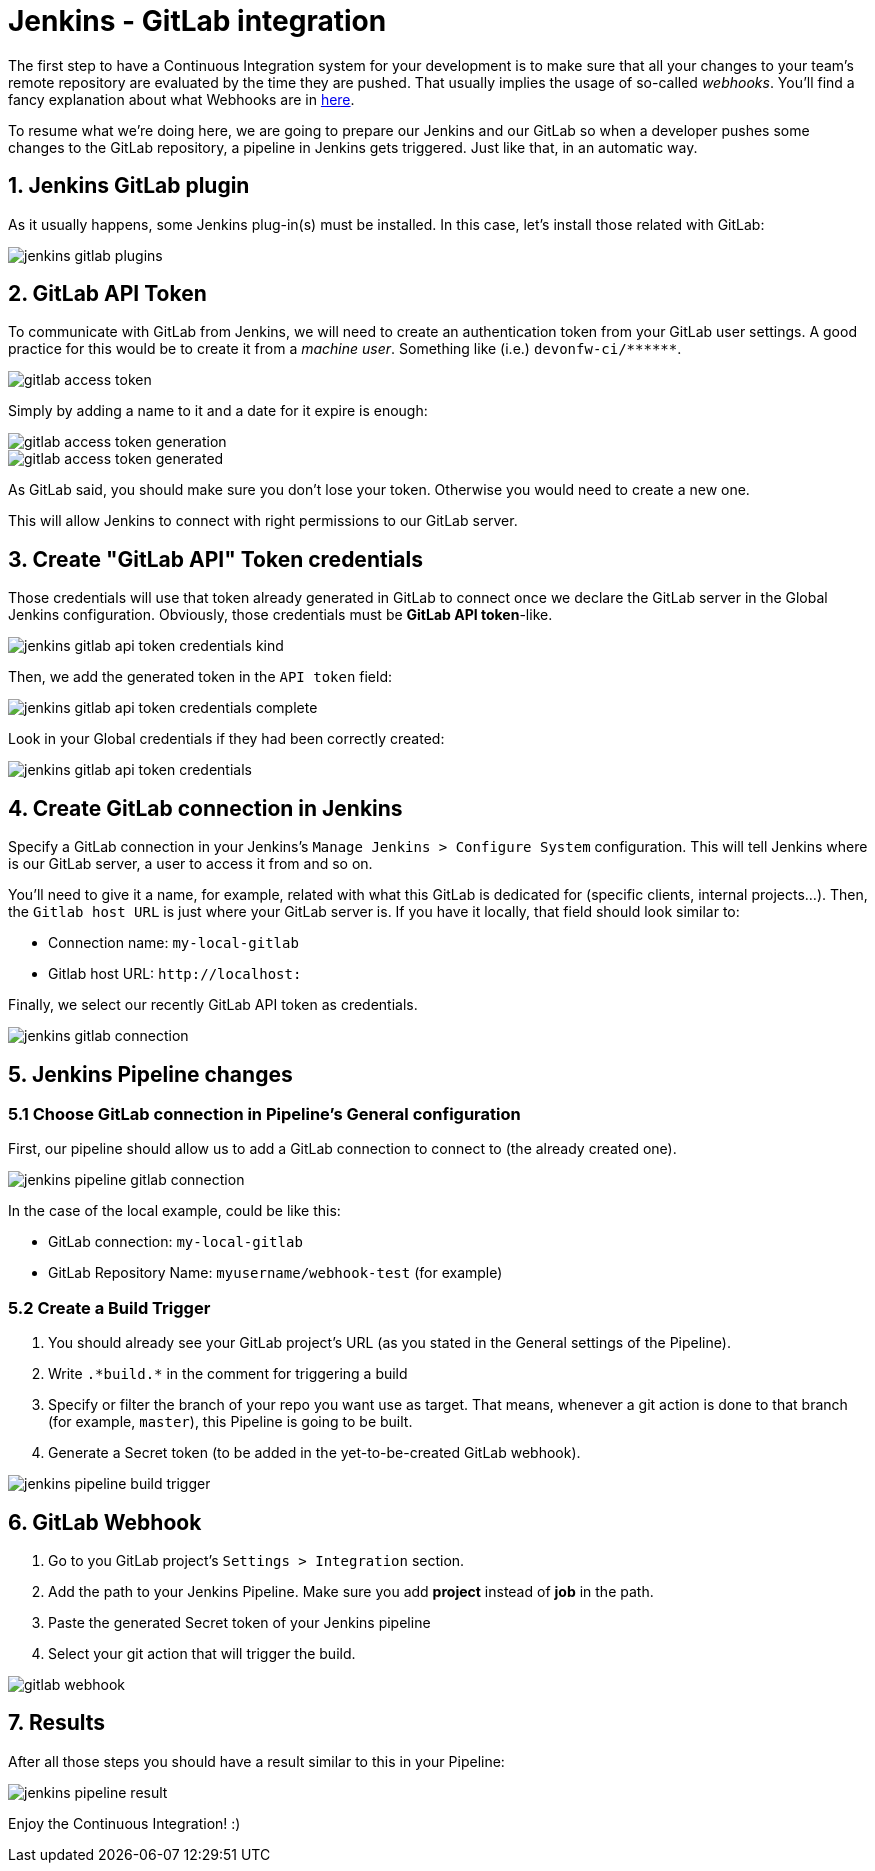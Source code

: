 = Jenkins - GitLab integration

The first step to have a Continuous Integration system for your development is to make sure that all your changes to your team's remote repository are evaluated by the time they are pushed. That usually implies the usage of so-called _webhooks_. You'll find a fancy explanation about what Webhooks are in link:http://culttt.com/2014/01/22/webhooks/[here].

To resume what we're doing here, we are going to prepare our Jenkins and our GitLab so when a developer pushes some changes to the GitLab repository, a pipeline in Jenkins gets triggered. Just like that, in an automatic way.

== 1. Jenkins GitLab plugin

As it usually happens, some Jenkins plug-in(s) must be installed. In this case, let's install those related with GitLab:

image::./images/others/jenkins-gitlab/jenkins-gitlab-plugins.png[]

== 2. GitLab API Token

To communicate with GitLab from Jenkins, we will need to create an authentication token from your GitLab user settings. A good practice for this would be to create it from a _machine user_. Something like (i.e.) `devonfw-ci/\*\*****`.

image::./images/others/jenkins-gitlab/gitlab-access-token.png[]

Simply by adding a name to it and a date for it expire is enough:

image::./images/others/jenkins-gitlab/gitlab-access-token-generation.png[]

image::./images/others/jenkins-gitlab/gitlab-access-token-generated.png[]

As GitLab said, you should make sure you don't lose your token. Otherwise you would need to create a new one.

This will allow Jenkins to connect with right permissions to our GitLab server.

== 3. Create "GitLab API" Token credentials

Those credentials will use that token already generated in GitLab to connect once we declare the GitLab server in the Global Jenkins configuration. Obviously, those credentials must be *GitLab API token*-like.

image::./images/others/jenkins-gitlab/jenkins-gitlab-api-token-credentials-kind.png[]

Then, we add the generated token in the `API token` field:

image::./images/others/jenkins-gitlab/jenkins-gitlab-api-token-credentials-complete.png[]

Look in your Global credentials if they had been correctly created:

image::./images/others/jenkins-gitlab/jenkins-gitlab-api-token-credentials.png[]

== 4. Create GitLab connection in Jenkins

Specify a GitLab connection in your Jenkins's `Manage Jenkins > Configure System` configuration. This will tell Jenkins where is our GitLab server, a user to access it from and so on.

You'll need to give it a name, for example, related with what this GitLab is dedicated for (specific clients, internal projects...). Then, the `Gitlab host URL` is just where your GitLab server is. If you have it locally, that field should look similar to:

* Connection name: `my-local-gitlab`
* Gitlab host URL: `\http://localhost:[[PORT_NUMBER]]`

Finally, we select our recently GitLab API token as credentials.

image::./images/others/jenkins-gitlab/jenkins-gitlab-connection.png[]

== 5. Jenkins Pipeline changes

=== 5.1 Choose GitLab connection in Pipeline's General configuration

First, our pipeline should allow us to add a GitLab connection to connect to (the already created one).

image::./images/others/jenkins-gitlab/jenkins-pipeline-gitlab-connection.png[]

In the case of the local example, could be like this:

* GitLab connection: `my-local-gitlab`
* GitLab Repository Name: `myusername/webhook-test` (for example)

=== 5.2 Create a Build Trigger

. You should already see your GitLab project's URL (as you stated in the General settings of the Pipeline).

. Write `.\*build.*` in the comment for triggering a build

. Specify or filter the branch of your repo you want use as target. That means, whenever a git action is done to that branch (for example, `master`), this Pipeline is going to be built.

. Generate a Secret token (to be added in the yet-to-be-created GitLab webhook).

image::./images/others/jenkins-gitlab/jenkins-pipeline-build-trigger.png[]

== 6. GitLab Webhook

. Go to you GitLab project's `Settings > Integration` section.

. Add the path to your Jenkins Pipeline. Make sure you add *project* instead of *job* in the path.

. Paste the generated Secret token of your Jenkins pipeline

. Select your git action that will trigger the build.

image::./images/others/jenkins-gitlab/gitlab-webhook.png[]

== 7. Results

After all those steps you should have a result similar to this in your Pipeline:

image::./images/others/jenkins-gitlab/jenkins-pipeline-result.png[]

Enjoy the Continuous Integration! :)